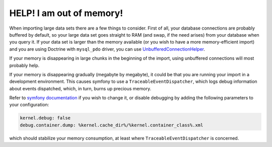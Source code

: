 HELP! I am out of memory!
=========================

When importing large data sets there are a few things to consider. First of all, your database connections are probably
buffered by default, so your large data set goes straight to RAM (and swap, if the need arises) from your database
when you query it. If your data set is larger than the memory available (or you wish to have a more memory-efficient
import) and you are using Doctrine with ``mysql_pdo`` driver, you can use
`UnbufferedConnectionHelper <internals/unbuffered_connection_helper.rst>`_.

If your memory is disappearing in large chunks in the beginning of the import, using unbuffered connections will most
probably help.

If your memory is disappearing gradually (megabyte by megabyte), it could be that you are running your import in a
development environment. This causes symfony to use a ``TraceableEventDispatcher``, which logs debug information about
events dispatched, which, in turn, burns up precious memory.

Refer to `symfony documentation <http://symfony.com/doc/current/cookbook/configuration/environments.html>`_
if you wish to change it, or disable debugging by adding the following parameters to your configuration:

.. code-block:: yaml

    kernel.debug: false
    debug.container.dump: %kernel.cache_dir%/%kernel.container_class%.xml

which should stabilize your memory consumption, at least where ``TraceableEventDispatcher`` is concerned.
